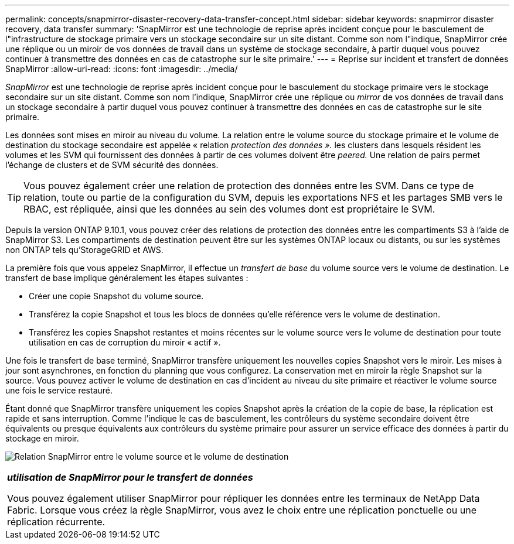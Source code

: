 ---
permalink: concepts/snapmirror-disaster-recovery-data-transfer-concept.html 
sidebar: sidebar 
keywords: snapmirror disaster recovery, data transfer 
summary: 'SnapMirror est une technologie de reprise après incident conçue pour le basculement de l"infrastructure de stockage primaire vers un stockage secondaire sur un site distant. Comme son nom l"indique, SnapMirror crée une réplique ou un miroir de vos données de travail dans un système de stockage secondaire, à partir duquel vous pouvez continuer à transmettre des données en cas de catastrophe sur le site primaire.' 
---
= Reprise sur incident et transfert de données SnapMirror
:allow-uri-read: 
:icons: font
:imagesdir: ../media/


[role="lead"]
_SnapMirror_ est une technologie de reprise après incident conçue pour le basculement du stockage primaire vers le stockage secondaire sur un site distant. Comme son nom l'indique, SnapMirror crée une réplique ou _mirror_ de vos données de travail dans un stockage secondaire à partir duquel vous pouvez continuer à transmettre des données en cas de catastrophe sur le site primaire.

Les données sont mises en miroir au niveau du volume. La relation entre le volume source du stockage primaire et le volume de destination du stockage secondaire est appelée « relation _protection des données »._ les clusters dans lesquels résident les volumes et les SVM qui fournissent des données à partir de ces volumes doivent être _peered._ Une relation de pairs permet l'échange de clusters et de SVM sécurité des données.

[TIP]
====
Vous pouvez également créer une relation de protection des données entre les SVM. Dans ce type de relation, toute ou partie de la configuration du SVM, depuis les exportations NFS et les partages SMB vers le RBAC, est répliquée, ainsi que les données au sein des volumes dont est propriétaire le SVM.

====
Depuis la version ONTAP 9.10.1, vous pouvez créer des relations de protection des données entre les compartiments S3 à l'aide de SnapMirror S3. Les compartiments de destination peuvent être sur les systèmes ONTAP locaux ou distants, ou sur les systèmes non ONTAP tels qu'StorageGRID et AWS.

La première fois que vous appelez SnapMirror, il effectue un _transfert de base_ du volume source vers le volume de destination. Le transfert de base implique généralement les étapes suivantes :

* Créer une copie Snapshot du volume source.
* Transférez la copie Snapshot et tous les blocs de données qu'elle référence vers le volume de destination.
* Transférez les copies Snapshot restantes et moins récentes sur le volume source vers le volume de destination pour toute utilisation en cas de corruption du miroir « actif ».


Une fois le transfert de base terminé, SnapMirror transfère uniquement les nouvelles copies Snapshot vers le miroir. Les mises à jour sont asynchrones, en fonction du planning que vous configurez. La conservation met en miroir la règle Snapshot sur la source. Vous pouvez activer le volume de destination en cas d'incident au niveau du site primaire et réactiver le volume source une fois le service restauré.

Étant donné que SnapMirror transfère uniquement les copies Snapshot après la création de la copie de base, la réplication est rapide et sans interruption. Comme l'indique le cas de basculement, les contrôleurs du système secondaire doivent être équivalents ou presque équivalents aux contrôleurs du système primaire pour assurer un service efficace des données à partir du stockage en miroir.

image:snapmirror.gif["Relation SnapMirror entre le volume source et le volume de destination"]

|===


 a| 
*_utilisation de SnapMirror pour le transfert de données_*

Vous pouvez également utiliser SnapMirror pour répliquer les données entre les terminaux de NetApp Data Fabric. Lorsque vous créez la règle SnapMirror, vous avez le choix entre une réplication ponctuelle ou une réplication récurrente.

|===